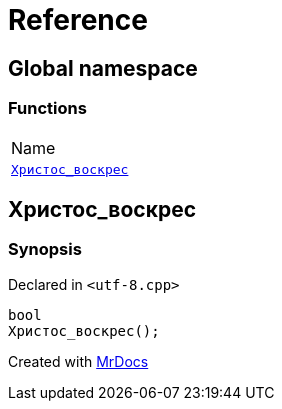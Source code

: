 = Reference
:mrdocs:

[#index]
== Global namespace

=== Functions

[cols=1]
|===
| Name
| <<Христос_воскрес,`Христос&lowbar;воскрес`>> 
|===

[#Христос_воскрес]
== Христос&lowbar;воскрес

=== Synopsis

Declared in `&lt;utf&hyphen;8&period;cpp&gt;`

[source,cpp,subs="verbatim,replacements,macros,-callouts"]
----
bool
Христос&lowbar;воскрес();
----


[.small]#Created with https://www.mrdocs.com[MrDocs]#
